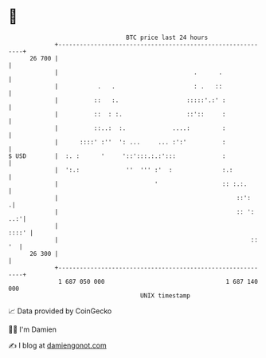 * 👋

#+begin_example
                                    BTC price last 24 hours                    
                +------------------------------------------------------------+ 
         26 700 |                                                            | 
                |                                      .      .              | 
                |           .   .                      : .   ::              | 
                |          ::   :.                   :::::'.:' :             | 
                |          ::  : :.                  ::'::     :             | 
                |          ::..:  :.             ....:         :             | 
                |      ::::' :''  ': ...     ... :':'          :             | 
   $ USD        |  :. :      '     '::':::.:.:':::             :             | 
                |  ':.:             ''  ''' :'  :              :.:           | 
                |                           '                  :: :.:.       | 
                |                                                  ::':     .| 
                |                                                  :: ': ..:'| 
                |                                                      ::::' | 
                |                                                      :: '  | 
         26 300 |                                                            | 
                +------------------------------------------------------------+ 
                 1 687 050 000                                  1 687 140 000  
                                        UNIX timestamp                         
#+end_example
📈 Data provided by CoinGecko

🧑‍💻 I'm Damien

✍️ I blog at [[https://www.damiengonot.com][damiengonot.com]]
